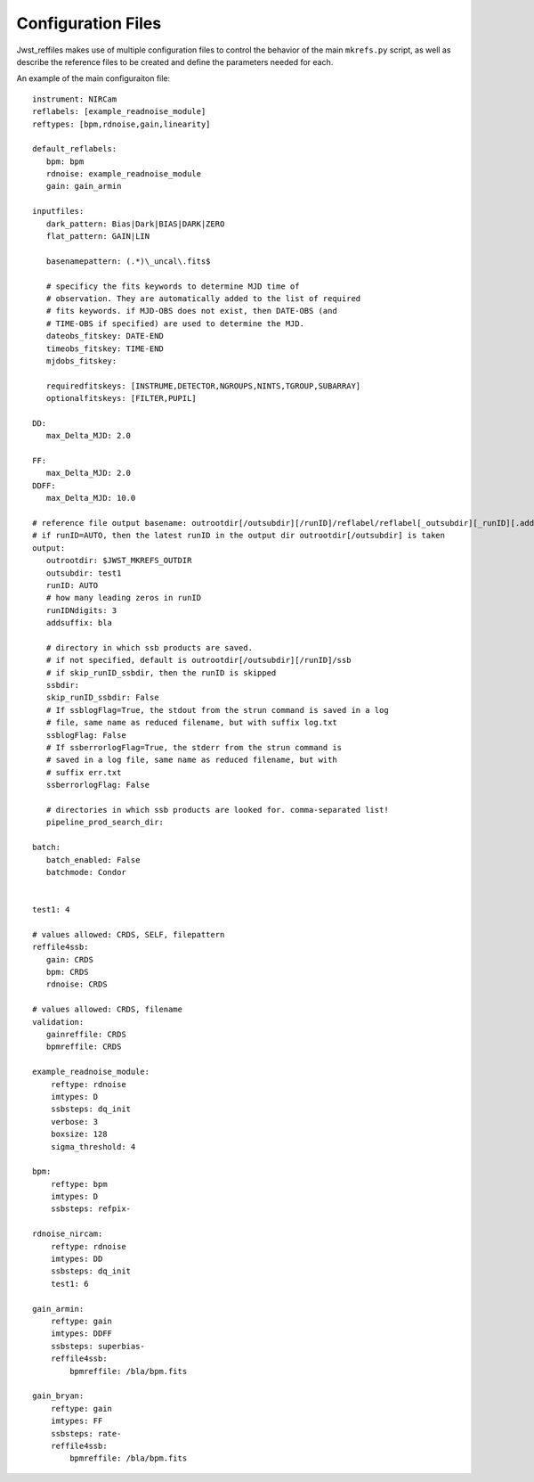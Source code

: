 Configuration Files
===================

Jwst_reffiles makes use of multiple configuration files to control the behavior of the main ``mkrefs.py`` script, as well as describe the reference files to be created and define the parameters needed for each.



.. _main_cfg:

An example of the main configuraiton file:

::

    instrument: NIRCam
    reflabels: [example_readnoise_module]
    reftypes: [bpm,rdnoise,gain,linearity]

    default_reflabels:
       bpm: bpm
       rdnoise: example_readnoise_module
       gain: gain_armin

    inputfiles:
       dark_pattern: Bias|Dark|BIAS|DARK|ZERO
       flat_pattern: GAIN|LIN

       basenamepattern: (.*)\_uncal\.fits$

       # specificy the fits keywords to determine MJD time of
       # observation. They are automatically added to the list of required
       # fits keywords. if MJD-OBS does not exist, then DATE-OBS (and
       # TIME-OBS if specified) are used to determine the MJD.
       dateobs_fitskey: DATE-END
       timeobs_fitskey: TIME-END
       mjdobs_fitskey:

       requiredfitskeys: [INSTRUME,DETECTOR,NGROUPS,NINTS,TGROUP,SUBARRAY]
       optionalfitskeys: [FILTER,PUPIL]

    DD:
       max_Delta_MJD: 2.0

    FF:
       max_Delta_MJD: 2.0
    DDFF:
       max_Delta_MJD: 10.0

    # reference file output basename: outrootdir[/outsubdir][/runID]/reflabel/reflabel[_outsubdir][_runID][.addsuffix].cmdID.reftype.fits
    # if runID=AUTO, then the latest runID in the output dir outrootdir[/outsubdir] is taken
    output:
       outrootdir: $JWST_MKREFS_OUTDIR
       outsubdir: test1
       runID: AUTO
       # how many leading zeros in runID
       runIDNdigits: 3
       addsuffix: bla

       # directory in which ssb products are saved.
       # if not specified, default is outrootdir[/outsubdir][/runID]/ssb
       # if skip_runID_ssbdir, then the runID is skipped
       ssbdir:
       skip_runID_ssbdir: False
       # If ssblogFlag=True, the stdout from the strun command is saved in a log
       # file, same name as reduced filename, but with suffix log.txt
       ssblogFlag: False
       # If ssberrorlogFlag=True, the stderr from the strun command is
       # saved in a log file, same name as reduced filename, but with
       # suffix err.txt
       ssberrorlogFlag: False

       # directories in which ssb products are looked for. comma-separated list!
       pipeline_prod_search_dir:

    batch:
       batch_enabled: False
       batchmode: Condor


    test1: 4

    # values allowed: CRDS, SELF, filepattern
    reffile4ssb:
       gain: CRDS
       bpm: CRDS
       rdnoise: CRDS

    # values allowed: CRDS, filename
    validation:
       gainreffile: CRDS
       bpmreffile: CRDS

    example_readnoise_module:
        reftype: rdnoise
        imtypes: D
        ssbsteps: dq_init
        verbose: 3
        boxsize: 128
        sigma_threshold: 4

    bpm:
        reftype: bpm
        imtypes: D
        ssbsteps: refpix-

    rdnoise_nircam:
        reftype: rdnoise
        imtypes: DD
        ssbsteps: dq_init
        test1: 6

    gain_armin:
        reftype: gain
        imtypes: DDFF
        ssbsteps: superbias-
        reffile4ssb:
            bpmreffile: /bla/bpm.fits

    gain_bryan:
        reftype: gain
        imtypes: FF
        ssbsteps: rate-
        reffile4ssb:
            bpmreffile: /bla/bpm.fits

